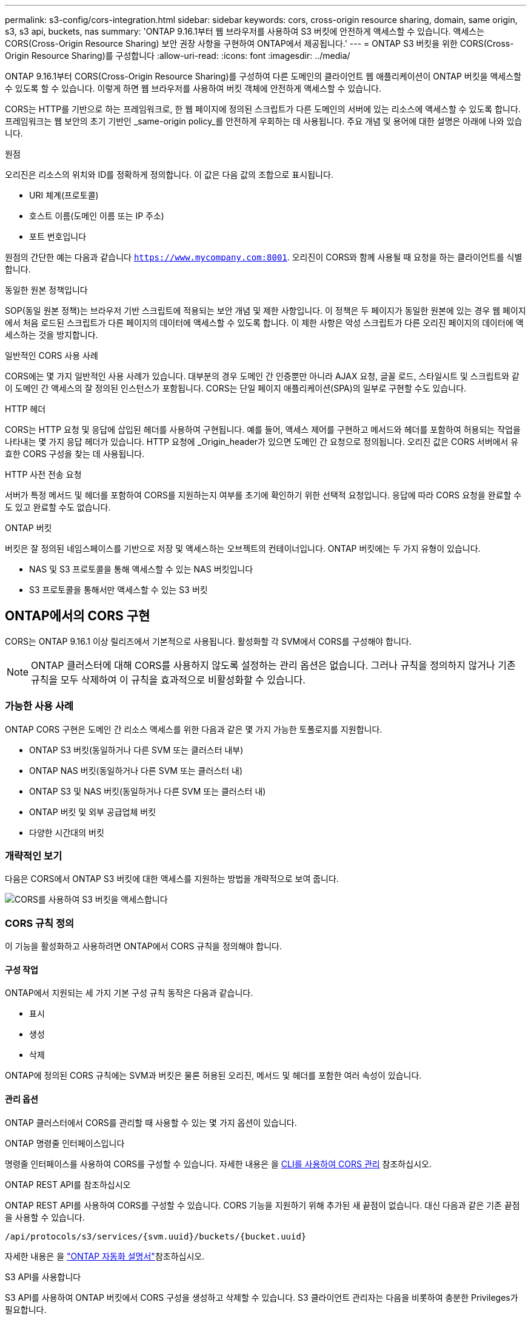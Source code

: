 ---
permalink: s3-config/cors-integration.html 
sidebar: sidebar 
keywords: cors, cross-origin resource sharing, domain, same origin, s3, s3 api, buckets, nas 
summary: 'ONTAP 9.16.1부터 웹 브라우저를 사용하여 S3 버킷에 안전하게 액세스할 수 있습니다. 액세스는 CORS(Cross-Origin Resource Sharing) 보안 권장 사항을 구현하여 ONTAP에서 제공됩니다.' 
---
= ONTAP S3 버킷을 위한 CORS(Cross-Origin Resource Sharing)를 구성합니다
:allow-uri-read: 
:icons: font
:imagesdir: ../media/


[role="lead"]
ONTAP 9.16.1부터 CORS(Cross-Origin Resource Sharing)를 구성하여 다른 도메인의 클라이언트 웹 애플리케이션이 ONTAP 버킷을 액세스할 수 있도록 할 수 있습니다. 이렇게 하면 웹 브라우저를 사용하여 버킷 객체에 안전하게 액세스할 수 있습니다.

CORS는 HTTP를 기반으로 하는 프레임워크로, 한 웹 페이지에 정의된 스크립트가 다른 도메인의 서버에 있는 리소스에 액세스할 수 있도록 합니다. 프레임워크는 웹 보안의 초기 기반인 _same-origin policy_를 안전하게 우회하는 데 사용됩니다. 주요 개념 및 용어에 대한 설명은 아래에 나와 있습니다.

.원점
오리진은 리소스의 위치와 ID를 정확하게 정의합니다. 이 값은 다음 값의 조합으로 표시됩니다.

* URI 체계(프로토콜)
* 호스트 이름(도메인 이름 또는 IP 주소)
* 포트 번호입니다


원점의 간단한 예는 다음과 같습니다 `https://www.mycompany.com:8001`. 오리진이 CORS와 함께 사용될 때 요청을 하는 클라이언트를 식별합니다.

.동일한 원본 정책입니다
SOP(동일 원본 정책)는 브라우저 기반 스크립트에 적용되는 보안 개념 및 제한 사항입니다. 이 정책은 두 페이지가 동일한 원본에 있는 경우 웹 페이지에서 처음 로드된 스크립트가 다른 페이지의 데이터에 액세스할 수 있도록 합니다. 이 제한 사항은 악성 스크립트가 다른 오리진 페이지의 데이터에 액세스하는 것을 방지합니다.

.일반적인 CORS 사용 사례
CORS에는 몇 가지 일반적인 사용 사례가 있습니다. 대부분의 경우 도메인 간 인증뿐만 아니라 AJAX 요청, 글꼴 로드, 스타일시트 및 스크립트와 같이 도메인 간 액세스의 잘 정의된 인스턴스가 포함됩니다. CORS는 단일 페이지 애플리케이션(SPA)의 일부로 구현할 수도 있습니다.

.HTTP 헤더
CORS는 HTTP 요청 및 응답에 삽입된 헤더를 사용하여 구현됩니다. 예를 들어, 액세스 제어를 구현하고 메서드와 헤더를 포함하여 허용되는 작업을 나타내는 몇 가지 응답 헤더가 있습니다. HTTP 요청에 _Origin_header가 있으면 도메인 간 요청으로 정의됩니다. 오리진 값은 CORS 서버에서 유효한 CORS 구성을 찾는 데 사용됩니다.

.HTTP 사전 전송 요청
서버가 특정 메서드 및 헤더를 포함하여 CORS를 지원하는지 여부를 초기에 확인하기 위한 선택적 요청입니다. 응답에 따라 CORS 요청을 완료할 수도 있고 완료할 수도 없습니다.

.ONTAP 버킷
버킷은 잘 정의된 네임스페이스를 기반으로 저장 및 액세스하는 오브젝트의 컨테이너입니다. ONTAP 버킷에는 두 가지 유형이 있습니다.

* NAS 및 S3 프로토콜을 통해 액세스할 수 있는 NAS 버킷입니다
* S3 프로토콜을 통해서만 액세스할 수 있는 S3 버킷




== ONTAP에서의 CORS 구현

CORS는 ONTAP 9.16.1 이상 릴리즈에서 기본적으로 사용됩니다. 활성화할 각 SVM에서 CORS를 구성해야 합니다.


NOTE: ONTAP 클러스터에 대해 CORS를 사용하지 않도록 설정하는 관리 옵션은 없습니다. 그러나 규칙을 정의하지 않거나 기존 규칙을 모두 삭제하여 이 규칙을 효과적으로 비활성화할 수 있습니다.



=== 가능한 사용 사례

ONTAP CORS 구현은 도메인 간 리소스 액세스를 위한 다음과 같은 몇 가지 가능한 토폴로지를 지원합니다.

* ONTAP S3 버킷(동일하거나 다른 SVM 또는 클러스터 내부)
* ONTAP NAS 버킷(동일하거나 다른 SVM 또는 클러스터 내)
* ONTAP S3 및 NAS 버킷(동일하거나 다른 SVM 또는 클러스터 내)
* ONTAP 버킷 및 외부 공급업체 버킷
* 다양한 시간대의 버킷




=== 개략적인 보기

다음은 CORS에서 ONTAP S3 버킷에 대한 액세스를 지원하는 방법을 개략적으로 보여 줍니다.

image:s3-cors.png["CORS를 사용하여 S3 버킷을 액세스합니다"]



=== CORS 규칙 정의

이 기능을 활성화하고 사용하려면 ONTAP에서 CORS 규칙을 정의해야 합니다.



==== 구성 작업

ONTAP에서 지원되는 세 가지 기본 구성 규칙 동작은 다음과 같습니다.

* 표시
* 생성
* 삭제


ONTAP에 정의된 CORS 규칙에는 SVM과 버킷은 물론 허용된 오리진, 메서드 및 헤더를 포함한 여러 속성이 있습니다.



==== 관리 옵션

ONTAP 클러스터에서 CORS를 관리할 때 사용할 수 있는 몇 가지 옵션이 있습니다.

.ONTAP 명령줄 인터페이스입니다
명령줄 인터페이스를 사용하여 CORS를 구성할 수 있습니다. 자세한 내용은 을 <<CLI를 사용하여 CORS 관리>> 참조하십시오.

.ONTAP REST API를 참조하십시오
ONTAP REST API를 사용하여 CORS를 구성할 수 있습니다. CORS 기능을 지원하기 위해 추가된 새 끝점이 없습니다. 대신 다음과 같은 기존 끝점을 사용할 수 있습니다.

`/api/protocols/s3/services/{svm.uuid}/buckets/{bucket.uuid}`

자세한 내용은 을 https://docs.netapp.com/us-en/ontap-automation/["ONTAP 자동화 설명서"^]참조하십시오.

.S3 API를 사용합니다
S3 API를 사용하여 ONTAP 버킷에서 CORS 구성을 생성하고 삭제할 수 있습니다. S3 클라이언트 관리자는 다음을 비롯하여 충분한 Privileges가 필요합니다.

* 액세스 또는 비밀 키 자격 증명
* s3api를 통한 액세스를 허용하도록 버킷에 구성된 정책입니다




=== 업그레이드 및 되돌리기

CORS를 사용하여 ONTAP S3 버킷을 액세스하려는 경우 몇 가지 관리 문제를 알고 있어야 합니다.

.업그레이드 중
모든 노드가 9.16.1로 업그레이드되면 CORS 기능이 지원됩니다. 혼합 모드 클러스터에서 이 기능은 유효 클러스터 버전(ECV)이 9.16.1 이상일 때만 사용할 수 있습니다.

.되돌리기
사용자 관점에서 클러스터 복원을 진행하기 전에 모든 CORS 구성을 제거해야 합니다. 내부적으로 이 작업은 모든 CORS 데이터베이스를 삭제합니다. 이러한 데이터 구조를 지우고 되돌리는 명령을 실행하라는 메시지가 표시됩니다.



== CLI를 사용하여 CORS 관리

ONTAP CLI를 사용하여 CORS 규칙을 관리할 수 있습니다. 주요 작업은 아래에 설명되어 있습니다. CORS 명령을 실행하려면 ONTAP * admin * 권한 수준이어야 합니다.



=== 생성

명령을 사용하여 CORS 규칙을 정의할 수 `vserver object-store-server bucket cors-rule create` 있습니다. 에 대한 자세한 내용은 `vserver object-store-server bucket cors-rule create` link:https://docs.netapp.com/us-en/ontap-cli/vserver-object-store-server-bucket-cors-rule-create.html["ONTAP 명령 참조입니다"^]을 참조하십시오.

.매개 변수
규칙을 만드는 데 사용되는 매개 변수는 아래에 설명되어 있습니다.

[cols="30,70"]
|===
| 매개 변수 | 설명 


 a| 
`vserver`
 a| 
규칙이 생성되는 오브젝트 저장소 서버 버킷을 호스팅하는 SVM(SVM)의 이름을 지정합니다.



 a| 
`bucket`
 a| 
규칙이 생성되는 오브젝트 저장소 서버의 버킷 이름입니다.



 a| 
`index`
 a| 
규칙이 생성되는 개체 저장소 서버 버킷의 인덱스를 나타내는 선택적 매개 변수입니다.



 a| 
`rule id`
 a| 
오브젝트 저장소 서버 버킷 규칙의 고유 식별자입니다.



 a| 
`allowed-origins`
 a| 
오리진 간 요청이 출발할 수 있는 오리진 목록입니다.



 a| 
`allowed-methods`
 a| 
오리진 간 요청에서 허용되는 HTTP 메서드 목록입니다.



 a| 
`allowed-headers`
 a| 
오리진 간 요청에 허용되는 HTTP 메서드 목록입니다.



 a| 
`expose-headers`
 a| 
고객이 애플리케이션에서 액세스할 수 있는 CORS 응답에 보내는 추가 헤더 목록입니다.



 a| 
`max-age-in-seconds`
 a| 
브라우저가 특정 리소스에 대해 비행 전 응답을 캐시해야 하는 시간을 지정하는 선택적 매개 변수입니다.

|===
.예
[listing]
----
vserver object-store-server bucket cors-rule create -vserver vs1 -bucket bucket1 -allowed-origins www.myexample.com -allowed-methods GET,DELETE
----


=== 표시

명령을 사용하여 현재 규칙 및 해당 내용의 목록을 표시할 수 `vserver object-store-server bucket cors-rule show` 있습니다. 에 대한 자세한 내용은 `vserver object-store-server bucket cors-rule show` link:https://docs.netapp.com/us-en/ontap-cli/vserver-object-store-server-bucket-cors-rule-show.html["ONTAP 명령 참조입니다"^]을 참조하십시오.


NOTE: 매개 변수를 포함하면 `-instance` 각 규칙에 대해 제공되는 데이터가 확장됩니다. 원하는 필드를 지정할 수도 있습니다.

.예
[listing]
----
server object-store-server bucket cors-rule show -instance
----


=== 삭제

delete 명령을 사용하여 CORS 규칙의 인스턴스를 제거할 수 있습니다.  `index`규칙 값이 필요하므로 이 작업은 다음 두 단계로 수행됩니다.

.  `show`명령을 실행하여 규칙을 표시하고 해당 인덱스를 검색합니다.
. 인덱스 값을 사용하여 삭제를 실행합니다.


.예
[listing]
----
vserver object-store-server bucket cors-rule delete -vserver vs1 -bucket bucket1 -index 1
----


=== 수정

기존 CORS 규칙을 수정하는 데 사용할 수 있는 CLI 명령이 없습니다. 규칙을 수정하려면 다음을 수행해야 합니다.

. 기존 규칙을 삭제합니다.
. 원하는 옵션을 사용하여 새 규칙을 만듭니다.

